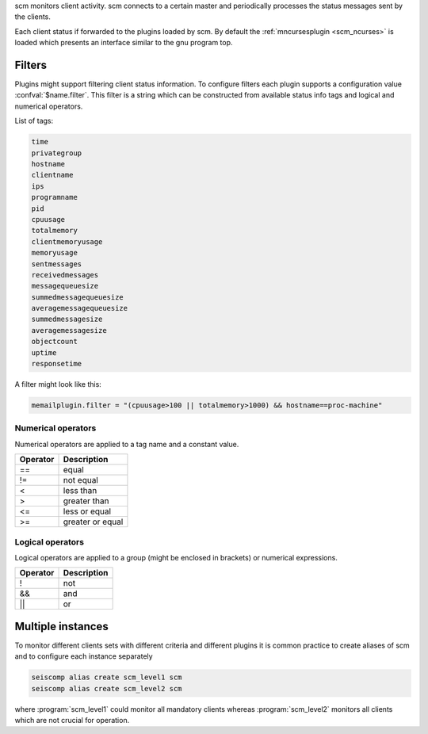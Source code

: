 scm monitors client activity. scm connects to a certain master and periodically
processes the status messages sent by the clients.

Each client status if forwarded to the plugins loaded by scm. By default
the :ref:`mncursesplugin <scm_ncurses>` is loaded which presents an interface
similar to the gnu program top.

Filters
=======

Plugins might support filtering client status information. To configure filters
each plugin supports a configuration value :confval:`$name.filter`. This filter
is a string which can be constructed from available status info tags and logical
and numerical operators.

List of tags:

.. code-block:: sh

   time
   privategroup
   hostname
   clientname
   ips
   programname
   pid
   cpuusage
   totalmemory
   clientmemoryusage
   memoryusage
   sentmessages
   receivedmessages
   messagequeuesize
   summedmessagequeuesize
   averagemessagequeuesize
   summedmessagesize
   averagemessagesize
   objectcount
   uptime
   responsetime

A filter might look like this:

.. code-block:: sh

   memailplugin.filter = "(cpuusage>100 || totalmemory>1000) && hostname==proc-machine"


Numerical operators
-------------------

Numerical operators are applied to a tag name and a constant value.

========  =================
Operator  Description
========  =================
==        equal
!=        not equal
<         less than
>         greater than
<=        less or equal
>=        greater or equal
========  =================


Logical operators
-----------------

Logical operators are applied to a group (might be enclosed in brackets) or
numerical expressions.

========  =================
Operator  Description
========  =================
!         not
&&        and
||        or
========  =================


Multiple instances
==================

To monitor different clients sets with different criteria and different plugins
it is common practice to create aliases of scm and to configure each instance
separately

.. code-block:: sh

   seiscomp alias create scm_level1 scm
   seiscomp alias create scm_level2 scm

where :program:`scm_level1` could monitor all mandatory clients whereas
:program:`scm_level2` monitors all clients which are not crucial for operation.
